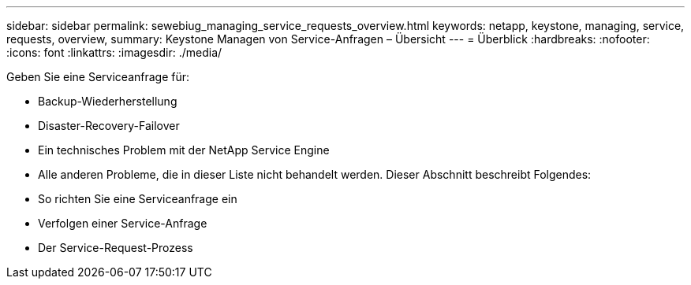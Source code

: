 ---
sidebar: sidebar 
permalink: sewebiug_managing_service_requests_overview.html 
keywords: netapp, keystone, managing, service, requests, overview, 
summary: Keystone Managen von Service-Anfragen – Übersicht 
---
= Überblick
:hardbreaks:
:nofooter: 
:icons: font
:linkattrs: 
:imagesdir: ./media/


[role="lead"]
Geben Sie eine Serviceanfrage für:

* Backup-Wiederherstellung
* Disaster-Recovery-Failover
* Ein technisches Problem mit der NetApp Service Engine
* Alle anderen Probleme, die in dieser Liste nicht behandelt werden. Dieser Abschnitt beschreibt Folgendes:
* So richten Sie eine Serviceanfrage ein
* Verfolgen einer Service-Anfrage
* Der Service-Request-Prozess

